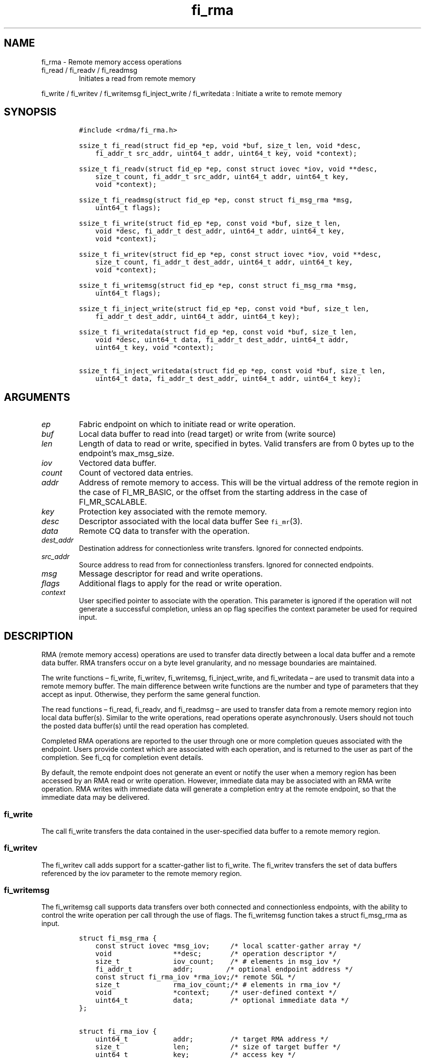 .\" Automatically generated by Pandoc 2.9.2.1
.\"
.TH "fi_rma" "3" "2022\-12\-08" "Libfabric Programmer\[cq]s Manual" "#VERSION#"
.hy
.SH NAME
.PP
fi_rma - Remote memory access operations
.TP
fi_read / fi_readv / fi_readmsg
Initiates a read from remote memory
.PP
fi_write / fi_writev / fi_writemsg fi_inject_write / fi_writedata :
Initiate a write to remote memory
.SH SYNOPSIS
.IP
.nf
\f[C]
#include <rdma/fi_rma.h>

ssize_t fi_read(struct fid_ep *ep, void *buf, size_t len, void *desc,
    fi_addr_t src_addr, uint64_t addr, uint64_t key, void *context);

ssize_t fi_readv(struct fid_ep *ep, const struct iovec *iov, void **desc,
    size_t count, fi_addr_t src_addr, uint64_t addr, uint64_t key,
    void *context);

ssize_t fi_readmsg(struct fid_ep *ep, const struct fi_msg_rma *msg,
    uint64_t flags);

ssize_t fi_write(struct fid_ep *ep, const void *buf, size_t len,
    void *desc, fi_addr_t dest_addr, uint64_t addr, uint64_t key,
    void *context);

ssize_t fi_writev(struct fid_ep *ep, const struct iovec *iov, void **desc,
    size_t count, fi_addr_t dest_addr, uint64_t addr, uint64_t key,
    void *context);

ssize_t fi_writemsg(struct fid_ep *ep, const struct fi_msg_rma *msg,
    uint64_t flags);

ssize_t fi_inject_write(struct fid_ep *ep, const void *buf, size_t len,
    fi_addr_t dest_addr, uint64_t addr, uint64_t key);

ssize_t fi_writedata(struct fid_ep *ep, const void *buf, size_t len,
    void *desc, uint64_t data, fi_addr_t dest_addr, uint64_t addr,
    uint64_t key, void *context);

ssize_t fi_inject_writedata(struct fid_ep *ep, const void *buf, size_t len,
    uint64_t data, fi_addr_t dest_addr, uint64_t addr, uint64_t key);
\f[R]
.fi
.SH ARGUMENTS
.TP
\f[I]ep\f[R]
Fabric endpoint on which to initiate read or write operation.
.TP
\f[I]buf\f[R]
Local data buffer to read into (read target) or write from (write
source)
.TP
\f[I]len\f[R]
Length of data to read or write, specified in bytes.
Valid transfers are from 0 bytes up to the endpoint\[cq]s max_msg_size.
.TP
\f[I]iov\f[R]
Vectored data buffer.
.TP
\f[I]count\f[R]
Count of vectored data entries.
.TP
\f[I]addr\f[R]
Address of remote memory to access.
This will be the virtual address of the remote region in the case of
FI_MR_BASIC, or the offset from the starting address in the case of
FI_MR_SCALABLE.
.TP
\f[I]key\f[R]
Protection key associated with the remote memory.
.TP
\f[I]desc\f[R]
Descriptor associated with the local data buffer See \f[C]fi_mr\f[R](3).
.TP
\f[I]data\f[R]
Remote CQ data to transfer with the operation.
.TP
\f[I]dest_addr\f[R]
Destination address for connectionless write transfers.
Ignored for connected endpoints.
.TP
\f[I]src_addr\f[R]
Source address to read from for connectionless transfers.
Ignored for connected endpoints.
.TP
\f[I]msg\f[R]
Message descriptor for read and write operations.
.TP
\f[I]flags\f[R]
Additional flags to apply for the read or write operation.
.TP
\f[I]context\f[R]
User specified pointer to associate with the operation.
This parameter is ignored if the operation will not generate a
successful completion, unless an op flag specifies the context parameter
be used for required input.
.SH DESCRIPTION
.PP
RMA (remote memory access) operations are used to transfer data directly
between a local data buffer and a remote data buffer.
RMA transfers occur on a byte level granularity, and no message
boundaries are maintained.
.PP
The write functions \[en] fi_write, fi_writev, fi_writemsg,
fi_inject_write, and fi_writedata \[en] are used to transmit data into a
remote memory buffer.
The main difference between write functions are the number and type of
parameters that they accept as input.
Otherwise, they perform the same general function.
.PP
The read functions \[en] fi_read, fi_readv, and fi_readmsg \[en] are
used to transfer data from a remote memory region into local data
buffer(s).
Similar to the write operations, read operations operate asynchronously.
Users should not touch the posted data buffer(s) until the read
operation has completed.
.PP
Completed RMA operations are reported to the user through one or more
completion queues associated with the endpoint.
Users provide context which are associated with each operation, and is
returned to the user as part of the completion.
See fi_cq for completion event details.
.PP
By default, the remote endpoint does not generate an event or notify the
user when a memory region has been accessed by an RMA read or write
operation.
However, immediate data may be associated with an RMA write operation.
RMA writes with immediate data will generate a completion entry at the
remote endpoint, so that the immediate data may be delivered.
.SS fi_write
.PP
The call fi_write transfers the data contained in the user-specified
data buffer to a remote memory region.
.SS fi_writev
.PP
The fi_writev call adds support for a scatter-gather list to fi_write.
The fi_writev transfers the set of data buffers referenced by the iov
parameter to the remote memory region.
.SS fi_writemsg
.PP
The fi_writemsg call supports data transfers over both connected and
connectionless endpoints, with the ability to control the write
operation per call through the use of flags.
The fi_writemsg function takes a struct fi_msg_rma as input.
.IP
.nf
\f[C]
struct fi_msg_rma {
    const struct iovec *msg_iov;     /* local scatter-gather array */
    void               **desc;       /* operation descriptor */
    size_t             iov_count;    /* # elements in msg_iov */
    fi_addr_t          addr;        /* optional endpoint address */
    const struct fi_rma_iov *rma_iov;/* remote SGL */
    size_t             rma_iov_count;/* # elements in rma_iov */
    void               *context;     /* user-defined context */
    uint64_t           data;         /* optional immediate data */
};

struct fi_rma_iov {
    uint64_t           addr;         /* target RMA address */
    size_t             len;          /* size of target buffer */
    uint64_t           key;          /* access key */
};
\f[R]
.fi
.SS fi_inject_write
.PP
The write inject call is an optimized version of fi_write.
It provides similar completion semantics as fi_inject
\f[C]fi_msg\f[R](3).
.SS fi_writedata
.PP
The write data call is similar to fi_write, but allows for the sending
of remote CQ data (see FI_REMOTE_CQ_DATA flag) as part of the transfer.
.SS fi_inject_writedata
.PP
The inject write data call is similar to fi_inject_write, but allows for
the sending of remote CQ data (see FI_REMOTE_CQ_DATA flag) as part of
the transfer.
.SS fi_read
.PP
The fi_read call requests that the remote endpoint transfer data from
the remote memory region into the local data buffer.
.SS fi_readv
.PP
The fi_readv call adds support for a scatter-gather list to fi_read.
The fi_readv transfers data from the remote memory region into the set
of data buffers referenced by the iov parameter.
.SS fi_readmsg
.PP
The fi_readmsg call supports data transfers over both connected and
connectionless endpoints, with the ability to control the read operation
per call through the use of flags.
The fi_readmsg function takes a struct fi_msg_rma as input.
.SH FLAGS
.PP
The fi_readmsg and fi_writemsg calls allow the user to specify flags
which can change the default data transfer operation.
Flags specified with fi_readmsg / fi_writemsg override most flags
previously configured with the endpoint, except where noted (see
fi_endpoint.3).
The following list of flags are usable with fi_readmsg and/or
fi_writemsg.
.TP
\f[I]FI_REMOTE_CQ_DATA\f[R]
Applies to fi_writemsg and fi_writedata.
Indicates that remote CQ data is available and should be sent as part of
the request.
See fi_getinfo for additional details on FI_REMOTE_CQ_DATA.
.TP
\f[I]FI_COMPLETION\f[R]
Indicates that a completion entry should be generated for the specified
operation.
The endpoint must be bound to a completion queue with
FI_SELECTIVE_COMPLETION that corresponds to the specified operation, or
this flag is ignored.
.TP
\f[I]FI_MORE\f[R]
Indicates that the user has additional requests that will immediately be
posted after the current call returns.
Use of this flag may improve performance by enabling the provider to
optimize its access to the fabric hardware.
.TP
\f[I]FI_INJECT\f[R]
Applies to fi_writemsg.
Indicates that the outbound data buffer should be returned to user
immediately after the write call returns, even if the operation is
handled asynchronously.
This may require that the underlying provider implementation copy the
data into a local buffer and transfer out of that buffer.
This flag can only be used with messages smaller than inject_size.
.TP
\f[I]FI_INJECT_COMPLETE\f[R]
Applies to fi_writemsg.
Indicates that a completion should be generated when the source
buffer(s) may be reused.
.TP
\f[I]FI_TRANSMIT_COMPLETE\f[R]
Applies to fi_writemsg.
Indicates that a completion should not be generated until the operation
has been successfully transmitted and is no longer being tracked by the
provider.
.TP
\f[I]FI_DELIVERY_COMPLETE\f[R]
Applies to fi_writemsg.
Indicates that a completion should be generated when the operation has
been processed by the destination.
.TP
\f[I]FI_COMMIT_COMPLETE\f[R]
Applies to fi_writemsg when targeting persistent memory regions.
Indicates that a completion should be generated only after the result of
the operation has been made durable.
.TP
\f[I]FI_FENCE\f[R]
Applies to transmits.
Indicates that the requested operation, also known as the fenced
operation, and any operation posted after the fenced operation will be
deferred until all previous operations targeting the same peer endpoint
have completed.
Operations posted after the fencing will see and/or replace the results
of any operations initiated prior to the fenced operation.
.PP
The ordering of operations starting at the posting of the fenced
operation (inclusive) to the posting of a subsequent fenced operation
(exclusive) is controlled by the endpoint\[cq]s ordering semantics.
.SH RETURN VALUE
.PP
Returns 0 on success.
On error, a negative value corresponding to fabric errno is returned.
Fabric errno values are defined in \f[C]rdma/fi_errno.h\f[R].
.SH ERRORS
.TP
\f[I]-FI_EAGAIN\f[R]
See \f[C]fi_msg\f[R](3) for a detailed description of handling
FI_EAGAIN.
.SH SEE ALSO
.PP
\f[C]fi_getinfo\f[R](3), \f[C]fi_endpoint\f[R](3),
\f[C]fi_domain\f[R](3), \f[C]fi_cq\f[R](3)
.SH AUTHORS
OpenFabrics.
